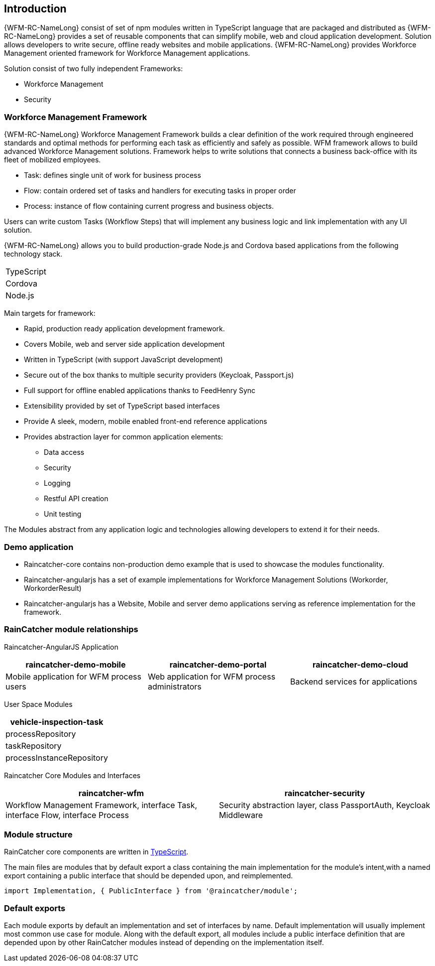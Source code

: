 == Introduction

{WFM-RC-NameLong}  consist of set of npm modules written in TypeScript language that are packaged and distributed as
{WFM-RC-NameLong} provides a set of reusable components that can simplify mobile, web and cloud application development.
Solution allows developers to write secure, offline ready websites and mobile applications.
{WFM-RC-NameLong} provides Workforce Management oriented framework for Workforce Management applications.

Solution consist of two fully independent Frameworks:

 * Workforce Management
 * Security

===  Workforce Management Framework

{WFM-RC-NameLong} Workforce Management Framework builds a clear definition of the work required through engineered
standards and optimal methods for performing each task as efficiently and safely as possible.
WFM framework allows to build advanced Workforce Management solutions.
Framework helps to write solutions that connects a business back-office with its fleet of mobilized employees.

 * Task: defines single unit of work for business process
 * Flow: contain ordered set of tasks and handlers for executing tasks in proper order
 * Process: instance of flow containing current progress and business objects.

Users can write custom Tasks (Workflow Steps) that will implement any business logic and link implementation with any
UI solution.

{WFM-RC-NameLong} allows you to build production-grade Node.js and Cordova based applications from the
following technology stack.

|===
|TypeScript
|Cordova
|Node.js
|===

Main targets for framework:

* Rapid, production ready application development framework.
* Covers Mobile, web and server side application development
* Written in TypeScript (with support JavaScript development)
* Secure out of the box thanks to multiple security providers (Keycloak, Passport.js)
* Full support for offline enabled applications thanks to FeedHenry Sync
* Extensibility provided by set of TypeScript based interfaces
* Provide A sleek, modern, mobile enabled front-end reference applications
* Provides abstraction layer for common application elements:
    ** Data access
    ** Security
    ** Logging
    ** Restful API creation
    ** Unit testing

The Modules abstract from any application logic and technologies allowing developers to extend it for their needs.

===  Demo application

- Raincatcher-core contains non-production demo example that is used to showcase the modules functionality.
- Raincatcher-angularjs has a set of example implementations for Workforce Management Solutions (Workorder, WorkorderResult)
- Raincatcher-angularjs has a Website, Mobile and server demo applications serving as reference implementation for the framework.

=== RainCatcher module relationships

Raincatcher-AngularJS Application
|===
|raincatcher-demo-mobile | raincatcher-demo-portal | raincatcher-demo-cloud

| Mobile application for WFM process users
| Web application for WFM process administrators
| Backend services for applications
|===

User Space Modules
|===
| vehicle-inspection-task

| processRepository
| taskRepository
| processInstanceRepository
|===

Raincatcher Core Modules and Interfaces
|===
|raincatcher-wfm |raincatcher-security

|Workflow Management Framework, interface Task, interface Flow, interface Process
|Security abstraction layer, class PassportAuth, Keycloak Middleware
|===



===  Module structure

RainCatcher core components are written in link:http://typescriptlang.org[TypeScript].

The main files are modules that by default export a class containing the main implementation for the module's intent,with a named export containing a public interface that should be depended upon, and reimplemented.

```typescript
import Implementation, { PublicInterface } from '@raincatcher/module';
```

=== Default exports

Each module exports by default an implementation and set of interfaces by name.
Default implementation will usually implement most common use case for module.
Along with the default export, all modules include a public interface definition that are depended upon by other RainCatcher modules instead of depending on the implementation itself.
